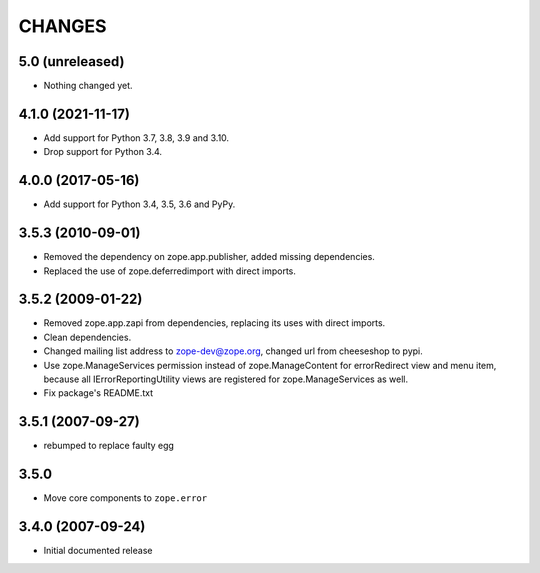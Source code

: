 =======
CHANGES
=======

5.0 (unreleased)
----------------

- Nothing changed yet.


4.1.0 (2021-11-17)
------------------

- Add support for Python 3.7, 3.8, 3.9 and 3.10.

- Drop support for Python 3.4.


4.0.0 (2017-05-16)
------------------

- Add support for Python 3.4, 3.5, 3.6 and PyPy.


3.5.3 (2010-09-01)
------------------

- Removed the dependency on zope.app.publisher, added missing dependencies.
- Replaced the use of zope.deferredimport with direct imports.


3.5.2 (2009-01-22)
------------------

- Removed zope.app.zapi from dependencies, replacing its
  uses with direct imports.

- Clean dependencies.

- Changed mailing list address to zope-dev@zope.org, changed
  url from cheeseshop to pypi.

- Use zope.ManageServices permission instead of zope.ManageContent
  for errorRedirect view and menu item, because all IErrorReportingUtility
  views are registered for zope.ManageServices as well.

- Fix package's README.txt


3.5.1 (2007-09-27)
------------------

- rebumped to replace faulty egg


3.5.0
-----

- Move core components to ``zope.error``


3.4.0 (2007-09-24)
------------------

- Initial documented release
